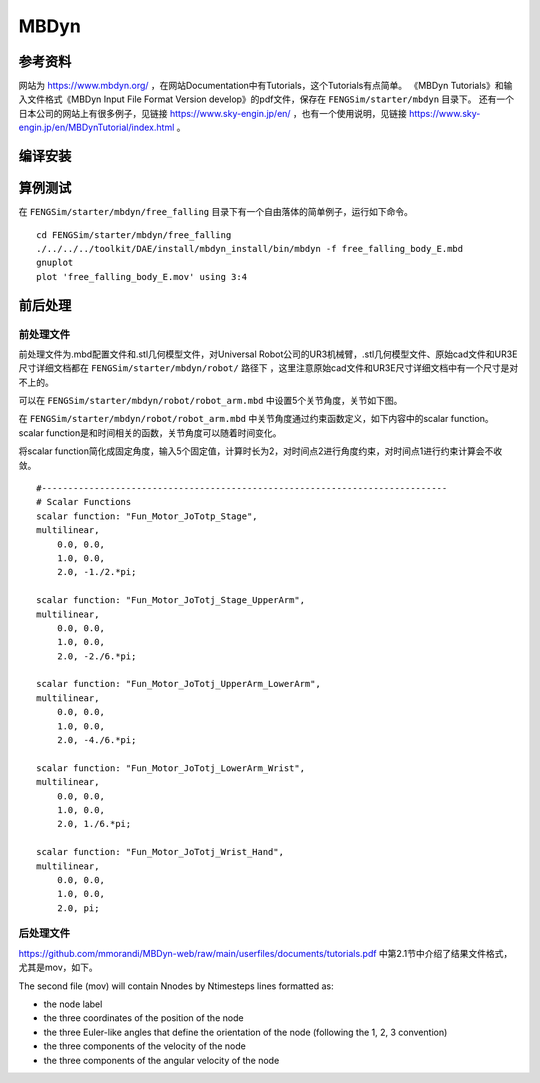 ######################
MBDyn
######################

**********************
参考资料
**********************

网站为 `<https://www.mbdyn.org/>`_ ，在网站Documentation中有Tutorials，这个Tutorials有点简单。
《MBDyn Tutorials》和输入文件格式《MBDyn Input File Format Version develop》的pdf文件，保存在 ``FENGSim/starter/mbdyn`` 目录下。
还有一个日本公司的网站上有很多例子，见链接 `<https://www.sky-engin.jp/en/>`_ ，也有一个使用说明，见链接 `<https://www.sky-engin.jp/en/MBDynTutorial/index.html>`_ 。


**********************
编译安装
**********************

**********************
算例测试
**********************

在 ``FENGSim/starter/mbdyn/free_falling`` 目录下有一个自由落体的简单例子，运行如下命令。 ::
  
    cd FENGSim/starter/mbdyn/free_falling
    ./../../../toolkit/DAE/install/mbdyn_install/bin/mbdyn -f free_falling_body_E.mbd
    gnuplot
    plot 'free_falling_body_E.mov' using 3:4

.. image:: fig/mbdyn_1.png
   :scale: 50 %
   :alt: alternate text
   :align: center    


**********************
前后处理
**********************

=========================
前处理文件
=========================

前处理文件为.mbd配置文件和.stl几何模型文件，对Universal Robot公司的UR3机械臂，.stl几何模型文件、原始cad文件和UR3E尺寸详细文档都在 ``FENGSim/starter/mbdyn/robot/`` 路径下
，这里注意原始cad文件和UR3E尺寸详细文档中有一个尺寸是对不上的。

可以在 ``FENGSim/starter/mbdyn/robot/robot_arm.mbd`` 中设置5个关节角度，关节如下图。

.. image:: fig/mbdyn_2.png
   :width: 320
   :alt: alternate text
   :align: center

在 ``FENGSim/starter/mbdyn/robot/robot_arm.mbd`` 中关节角度通过约束函数定义，如下内容中的scalar function。
scalar function是和时间相关的函数，关节角度可以随着时间变化。

将scalar function简化成固定角度，输入5个固定值，计算时长为2，对时间点2进行角度约束，对时间点1进行约束计算会不收敛。 ::

  #-----------------------------------------------------------------------------
  # Scalar Functions 
  scalar function: "Fun_Motor_JoTotp_Stage",
  multilinear,
      0.0, 0.0,
      1.0, 0.0,
      2.0, -1./2.*pi;

  scalar function: "Fun_Motor_JoTotj_Stage_UpperArm",
  multilinear,
      0.0, 0.0,
      1.0, 0.0,
      2.0, -2./6.*pi;
       
  scalar function: "Fun_Motor_JoTotj_UpperArm_LowerArm",
  multilinear,
      0.0, 0.0,
      1.0, 0.0,
      2.0, -4./6.*pi;
      
  scalar function: "Fun_Motor_JoTotj_LowerArm_Wrist",
  multilinear,
      0.0, 0.0,
      1.0, 0.0,
      2.0, 1./6.*pi;
      
  scalar function: "Fun_Motor_JoTotj_Wrist_Hand",
  multilinear,
      0.0, 0.0,
      1.0, 0.0,
      2.0, pi;

.. image:: fig/ur3e.gif
   :width: 640
   :alt: alternate text
   :align: center    

=========================
后处理文件
=========================

`<https://github.com/mmorandi/MBDyn-web/raw/main/userfiles/documents/tutorials.pdf>`_ 中第2.1节中介绍了结果文件格式，尤其是mov，如下。

The second file (mov) will contain Nnodes by Ntimesteps lines formatted as:

* the node label
* the three coordinates of the position of the node
* the three Euler-like angles that define the orientation of the node (following the 1, 2, 3 convention)
* the three components of the velocity of the node
* the three components of the angular velocity of the node

.. image:: fig/crank_slider.gif
   :width: 640
   :alt: alternate text
   :align: center
